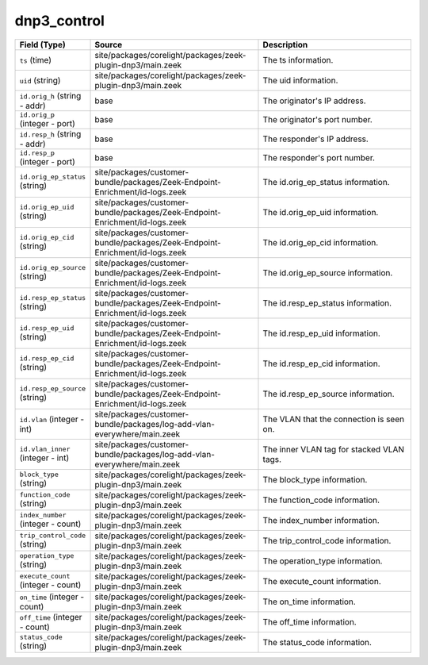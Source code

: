 .. _ref_logs_dnp3_control:

dnp3_control
------------
.. list-table::
   :header-rows: 1
   :class: longtable
   :widths: 1 3 3

   * - Field (Type)
     - Source
     - Description

   * - ``ts`` (time)
     - site/packages/corelight/packages/zeek-plugin-dnp3/main.zeek
     - The ts information.

   * - ``uid`` (string)
     - site/packages/corelight/packages/zeek-plugin-dnp3/main.zeek
     - The uid information.

   * - ``id.orig_h`` (string - addr)
     - base
     - The originator's IP address.

   * - ``id.orig_p`` (integer - port)
     - base
     - The originator's port number.

   * - ``id.resp_h`` (string - addr)
     - base
     - The responder's IP address.

   * - ``id.resp_p`` (integer - port)
     - base
     - The responder's port number.

   * - ``id.orig_ep_status`` (string)
     - site/packages/customer-bundle/packages/Zeek-Endpoint-Enrichment/id-logs.zeek
     - The id.orig_ep_status information.

   * - ``id.orig_ep_uid`` (string)
     - site/packages/customer-bundle/packages/Zeek-Endpoint-Enrichment/id-logs.zeek
     - The id.orig_ep_uid information.

   * - ``id.orig_ep_cid`` (string)
     - site/packages/customer-bundle/packages/Zeek-Endpoint-Enrichment/id-logs.zeek
     - The id.orig_ep_cid information.

   * - ``id.orig_ep_source`` (string)
     - site/packages/customer-bundle/packages/Zeek-Endpoint-Enrichment/id-logs.zeek
     - The id.orig_ep_source information.

   * - ``id.resp_ep_status`` (string)
     - site/packages/customer-bundle/packages/Zeek-Endpoint-Enrichment/id-logs.zeek
     - The id.resp_ep_status information.

   * - ``id.resp_ep_uid`` (string)
     - site/packages/customer-bundle/packages/Zeek-Endpoint-Enrichment/id-logs.zeek
     - The id.resp_ep_uid information.

   * - ``id.resp_ep_cid`` (string)
     - site/packages/customer-bundle/packages/Zeek-Endpoint-Enrichment/id-logs.zeek
     - The id.resp_ep_cid information.

   * - ``id.resp_ep_source`` (string)
     - site/packages/customer-bundle/packages/Zeek-Endpoint-Enrichment/id-logs.zeek
     - The id.resp_ep_source information.

   * - ``id.vlan`` (integer - int)
     - site/packages/customer-bundle/packages/log-add-vlan-everywhere/main.zeek
     - The VLAN that the connection is seen on.

   * - ``id.vlan_inner`` (integer - int)
     - site/packages/customer-bundle/packages/log-add-vlan-everywhere/main.zeek
     - The inner VLAN tag for stacked VLAN tags.

   * - ``block_type`` (string)
     - site/packages/corelight/packages/zeek-plugin-dnp3/main.zeek
     - The block_type information.

   * - ``function_code`` (string)
     - site/packages/corelight/packages/zeek-plugin-dnp3/main.zeek
     - The function_code information.

   * - ``index_number`` (integer - count)
     - site/packages/corelight/packages/zeek-plugin-dnp3/main.zeek
     - The index_number information.

   * - ``trip_control_code`` (string)
     - site/packages/corelight/packages/zeek-plugin-dnp3/main.zeek
     - The trip_control_code information.

   * - ``operation_type`` (string)
     - site/packages/corelight/packages/zeek-plugin-dnp3/main.zeek
     - The operation_type information.

   * - ``execute_count`` (integer - count)
     - site/packages/corelight/packages/zeek-plugin-dnp3/main.zeek
     - The execute_count information.

   * - ``on_time`` (integer - count)
     - site/packages/corelight/packages/zeek-plugin-dnp3/main.zeek
     - The on_time information.

   * - ``off_time`` (integer - count)
     - site/packages/corelight/packages/zeek-plugin-dnp3/main.zeek
     - The off_time information.

   * - ``status_code`` (string)
     - site/packages/corelight/packages/zeek-plugin-dnp3/main.zeek
     - The status_code information.

